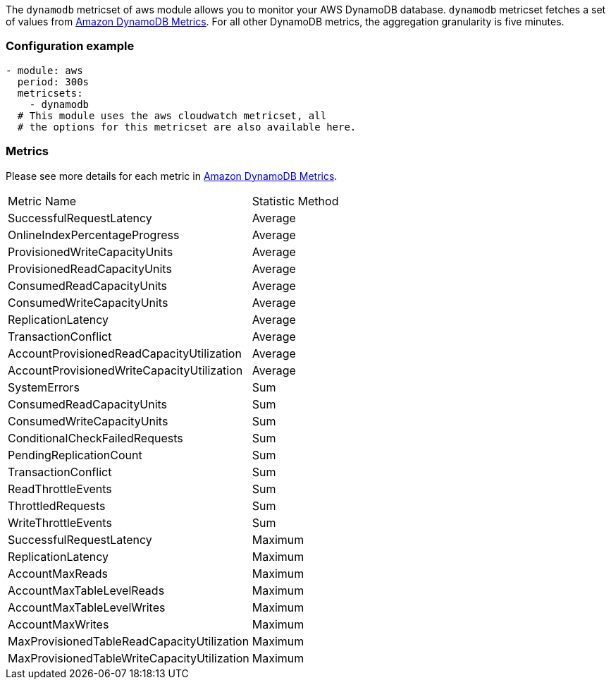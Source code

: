The `dynamodb` metricset of aws module allows you to monitor your AWS DynamoDB database. `dynamodb` metricset fetches a set of values from
https://docs.aws.amazon.com/amazondynamodb/latest/developerguide/metrics-dimensions.html[Amazon DynamoDB Metrics].
For all other DynamoDB metrics, the aggregation granularity is five minutes.

[float]
=== Configuration example
[source,yaml]
----
- module: aws
  period: 300s
  metricsets:
    - dynamodb
  # This module uses the aws cloudwatch metricset, all
  # the options for this metricset are also available here.
----

[float]
=== Metrics
Please see more details for each metric in
https://docs.aws.amazon.com/amazondynamodb/latest/developerguide/metrics-dimensions.html[Amazon DynamoDB Metrics].

|===
|Metric Name|Statistic Method
|SuccessfulRequestLatency | Average
|OnlineIndexPercentageProgress | Average
|ProvisionedWriteCapacityUnits | Average
|ProvisionedReadCapacityUnits | Average
|ConsumedReadCapacityUnits | Average
|ConsumedWriteCapacityUnits | Average
|ReplicationLatency | Average
|TransactionConflict | Average
|AccountProvisionedReadCapacityUtilization | Average
|AccountProvisionedWriteCapacityUtilization | Average
|SystemErrors | Sum
|ConsumedReadCapacityUnits | Sum
|ConsumedWriteCapacityUnits | Sum
|ConditionalCheckFailedRequests | Sum
|PendingReplicationCount | Sum
|TransactionConflict | Sum
|ReadThrottleEvents | Sum
|ThrottledRequests | Sum
|WriteThrottleEvents | Sum
|SuccessfulRequestLatency | Maximum
|ReplicationLatency | Maximum
|AccountMaxReads | Maximum
|AccountMaxTableLevelReads | Maximum
|AccountMaxTableLevelWrites | Maximum
|AccountMaxWrites | Maximum
|MaxProvisionedTableReadCapacityUtilization | Maximum
|MaxProvisionedTableWriteCapacityUtilization | Maximum
|===

